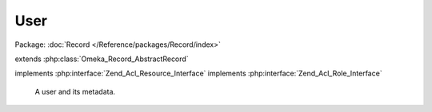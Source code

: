----
User
----

Package: :doc:`Record </Reference/packages/Record/index>`

.. php:class:: User

extends :php:class:`Omeka_Record_AbstractRecord`

implements :php:interface:`Zend_Acl_Resource_Interface`
implements :php:interface:`Zend_Acl_Role_Interface`

    A user and its metadata.

    .. php:const:: USERNAME_MIN_LENGTH

        Minimum username length.

    .. php:const:: USERNAME_MAX_LENGTH

        Maximum username length.

    .. php:const:: PASSWORD_MIN_LENGTH

        Minimum password length.

    .. php:const:: INVALID_EMAIL_ERROR_MSG

        Error message for an invalid email address.

    .. php:const:: CLAIMED_EMAIL_ERROR_MSG

        Error message for an already-taken email address.

    .. php:attr:: username

        string

        This User's username.

    .. php:attr:: password

        string

        The hashed password.

        This field should never contain the plain-text password.  Always use
        setPassword() to change the user password.

    .. php:attr:: salt

        string

        The salt for the hashed password.

    .. php:attr:: active

        int

        Whether this user is active and can log in.

    .. php:attr:: role

        string

        This user's role.

    .. php:attr:: name

        string

        This user's full or display name.

    .. php:attr:: email

        string

        This user's email address.

    .. php:method:: beforeSave($args)

        Before-save hook.

        Check the current user's privileges to change user roles before saving.

        :param $args:

    .. php:method:: filterPostData($post)

        Filter form POST input.

        Transform usernames to lowercase alphanumeric.

        :type $post: array
        :param $post:
        :returns: array Cleaned POST data.

    .. php:method:: setPostData($post)

        Set data from POST to the record.

        Removes the 'password' and 'salt' entries, if passed.

        :param $post:

    .. php:method:: _validate()

        Validate this User.

    .. php:method:: upgradeHashedPassword($username, $password)

        Upgrade the hashed password.

        Does nothing if the user/password is incorrect, or if same has been
        upgraded already.

        :type $username: string
        :param $username:
        :type $password: string
        :param $password:
        :returns: boolean False if incorrect username/password given, otherwise true when password can be or has been upgraded.

    .. php:method:: getRoleId()

        Get this User's role.

        Required by Zend_Acl_Role_Interface.

        :returns: string

    .. php:method:: getResourceId()

        Get the Resource ID for the User model.

        Required by Zend_Acl_Resource_Interface.

        :returns: string

    .. php:method:: generateSalt()

        Generate a simple 16 character salt for the user.

    .. php:method:: setPassword($password)

        Set a new password for the user.

        Always use this method to set a password, do not directly set the password
        or salt properties.

        :type $password: string
        :param $password: Plain-text password.

    .. php:method:: hashPassword($password)

        SHA-1 hash the given password with the current salt.

        :type $password: string
        :param $password: Plain-text password.
        :returns: string Salted and hashed password.
